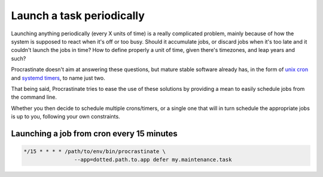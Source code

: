 .. _cron:

Launch a task periodically
--------------------------

Launching anything periodically (every X units of time) is a really complicated
problem, mainly because of how the system is supposed to react when it's off or too
busy. Should it accumulate jobs, or discard jobs when it's too late and it couldn't
launch the jobs in time? How to define properly a unit of time, given there's
timezones, and leap years and such?

Procrastinate doesn't aim at answering these questions, but mature stable software
already has, in the form of `unix cron`_ and `systemd timers`_, to name just two.

.. _`unix cron`: https://en.wikipedia.org/wiki/Cron
.. _`systemd timers`: https://www.freedesktop.org/software/systemd/man/systemd.timer.html

That being said, Procrastinate tries to ease the use of these solutions by providing
a mean to easily schedule jobs from the command line.

Whether you then decide to schedule multiple crons/timers, or a single one that will
in turn schedule the appropriate jobs is up to you, following your own constraints.

Launching a job from cron every 15 minutes
^^^^^^^^^^^^^^^^^^^^^^^^^^^^^^^^^^^^^^^^^^

.. code-block::

    */15 * * * * /path/to/env/bin/procrastinate \
                    --app=dotted.path.to.app defer my.maintenance.task
